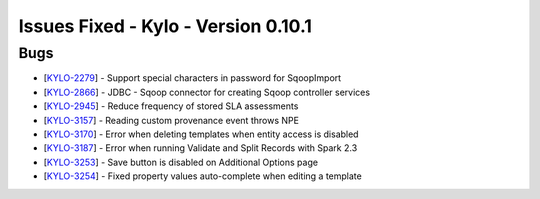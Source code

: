Issues Fixed - Kylo - Version 0.10.1
====================================

Bugs
----

* [`KYLO-2279 <https://kylo-io.atlassian.net/browse/KYLO-2279>`_] - Support special characters in password for SqoopImport
* [`KYLO-2866 <https://kylo-io.atlassian.net/browse/KYLO-2866>`_] - JDBC - Sqoop connector for creating Sqoop controller services
* [`KYLO-2945 <https://kylo-io.atlassian.net/browse/KYLO-2945>`_] - Reduce frequency of stored SLA assessments
* [`KYLO-3157 <https://kylo-io.atlassian.net/browse/KYLO-3157>`_] - Reading custom provenance event throws NPE
* [`KYLO-3170 <https://kylo-io.atlassian.net/browse/KYLO-3170>`_] - Error when deleting templates when entity access is disabled
* [`KYLO-3187 <https://kylo-io.atlassian.net/browse/KYLO-3187>`_] - Error when running Validate and Split Records with Spark 2.3
* [`KYLO-3253 <https://kylo-io.atlassian.net/browse/KYLO-3253>`_] - Save button is disabled on Additional Options page
* [`KYLO-3254 <https://kylo-io.atlassian.net/browse/KYLO-3254>`_] - Fixed property values auto-complete when editing a template

